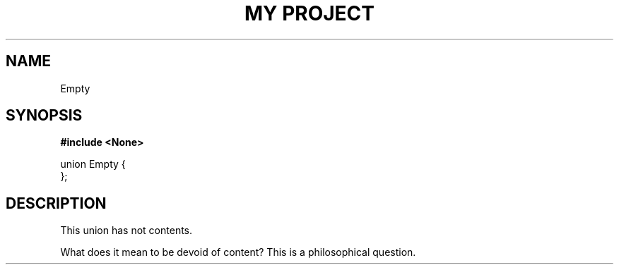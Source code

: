 .TH "MY PROJECT" "3"
.SH NAME
Empty
.SH SYNOPSIS
.nf
.B #include <None>
.PP
union Empty {
};
.fi
.SH DESCRIPTION
This union has not contents.
.PP
What does it mean to be devoid of content?
This is a philosophical question.